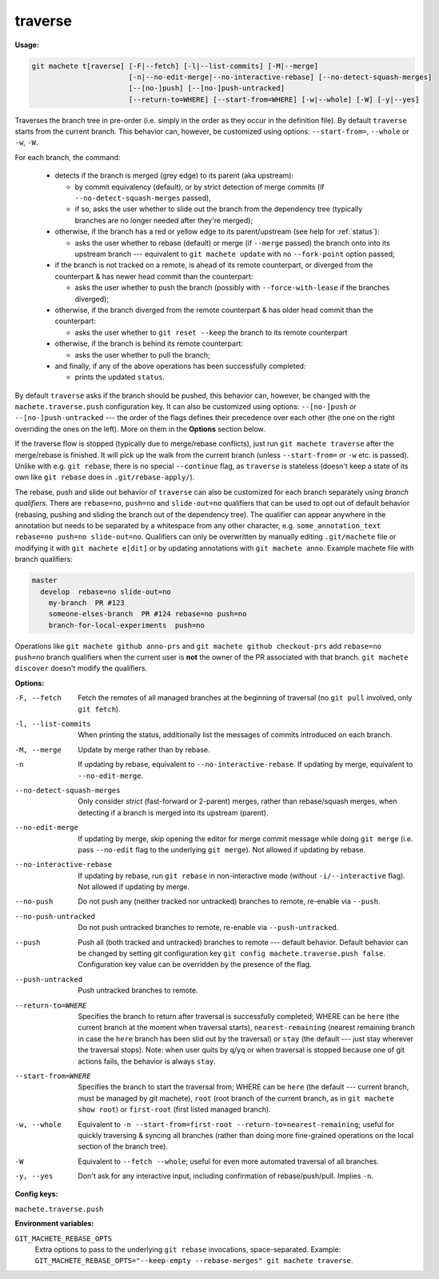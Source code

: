 .. raw:: html

    <style> .green {color:green} </style>
    <style> .grey {color:dimgrey} </style>
    <style> .red {color:red} </style>
    <style> .yellow {color:#FFBF00} </style>

.. role:: green
.. role:: grey
.. role:: red
.. role:: yellow

.. _traverse:

traverse
--------
**Usage:**

.. code-block:: shell

    git machete t[raverse] [-F|--fetch] [-l|--list-commits] [-M|--merge]
                           [-n|--no-edit-merge|--no-interactive-rebase] [--no-detect-squash-merges]
                           [--[no-]push] [--[no-]push-untracked]
                           [--return-to=WHERE] [--start-from=WHERE] [-w|--whole] [-W] [-y|--yes]

Traverses the branch tree in pre-order (i.e. simply in the order as they occur in the definition file).
By default ``traverse`` starts from the current branch.
This behavior can, however, be customized using options: ``--start-from=``, ``--whole`` or ``-w``, ``-W``.

For each branch, the command:

    * detects if the branch is merged (:grey:`grey` edge) to its parent (aka upstream):

      - by commit equivalency (default), or by strict detection of merge commits (if ``--no-detect-squash-merges`` passed),
      - if so, asks the user whether to slide out the branch from the dependency tree (typically branches are no longer needed after they're merged);

    * otherwise, if the branch has a :red:`red` or :yellow:`yellow` edge to its parent/upstream (see help for :ref:`status`):

      - asks the user whether to rebase (default) or merge (if ``--merge`` passed) the branch onto into its upstream branch
        --- equivalent to ``git machete update`` with no ``--fork-point`` option passed;

    * if the branch is not tracked on a remote, is ahead of its remote counterpart, or diverged from the counterpart &
      has newer head commit than the counterpart:

      - asks the user whether to push the branch (possibly with ``--force-with-lease`` if the branches diverged);

    * otherwise, if the branch diverged from the remote counterpart & has older head commit than the counterpart:

      - asks the user whether to ``git reset --keep`` the branch to its remote counterpart

    * otherwise, if the branch is behind its remote counterpart:

      - asks the user whether to pull the branch;

    * and finally, if any of the above operations has been successfully completed:

      - prints the updated ``status``.

By default ``traverse`` asks if the branch should be pushed, this behavior can, however, be changed with the ``machete.traverse.push`` configuration key.
It can also be customized using options: ``--[no-]push`` or ``--[no-]push-untracked`` --- the order of the flags defines their precedence over each other
(the one on the right overriding the ones on the left). More on them in the **Options** section below.

If the traverse flow is stopped (typically due to merge/rebase conflicts), just run ``git machete traverse`` after the merge/rebase is finished.
It will pick up the walk from the current branch (unless ``--start-from=`` or ``-w`` etc. is passed).
Unlike with e.g. ``git rebase``, there is no special ``--continue`` flag, as ``traverse`` is stateless
(doesn't keep a state of its own like ``git rebase`` does in ``.git/rebase-apply/``).

The rebase, push and slide out behavior of ``traverse`` can also be customized for each branch separately using *branch qualifiers*.
There are ``rebase=no``, ``push=no`` and ``slide-out=no`` qualifiers that can be used to opt out of default behavior (rebasing, pushing and sliding the branch out of the dependency tree).
The qualifier can appear anywhere in the annotation but needs to be separated by a whitespace from any other character, e.g. ``some_annotation_text rebase=no push=no slide-out=no``.
Qualifiers can only be overwritten by manually editing ``.git/machete`` file or modifying it with ``git machete e[dit]`` or by updating annotations with ``git machete anno``.
Example machete file with branch qualifiers:

.. code-block::

    master
      develop  rebase=no slide-out=no
        my-branch  PR #123
        someone-elses-branch  PR #124 rebase=no push=no
        branch-for-local-experiments  push=no

Operations like ``git machete github anno-prs`` and ``git machete github checkout-prs`` add ``rebase=no push=no`` branch qualifiers
when the current user is **not** the owner of the PR associated with that branch. ``git machete discover`` doesn't modify the qualifiers.


**Options:**

-F, --fetch                  Fetch the remotes of all managed branches at the beginning of traversal (no ``git pull`` involved, only ``git fetch``).

-l, --list-commits           When printing the status, additionally list the messages of commits introduced on each branch.

-M, --merge                  Update by merge rather than by rebase.

-n                           If updating by rebase, equivalent to ``--no-interactive-rebase``. If updating by merge, equivalent to ``--no-edit-merge``.

--no-detect-squash-merges    Only consider *strict* (fast-forward or 2-parent) merges, rather than rebase/squash merges,
                             when detecting if a branch is merged into its upstream (parent).

--no-edit-merge              If updating by merge, skip opening the editor for merge commit message while doing ``git merge``
                             (i.e. pass ``--no-edit`` flag to the underlying ``git merge``). Not allowed if updating by rebase.

--no-interactive-rebase      If updating by rebase, run ``git rebase`` in non-interactive mode (without ``-i/--interactive`` flag).
                             Not allowed if updating by merge.

--no-push                    Do not push any (neither tracked nor untracked) branches to remote, re-enable via ``--push``.

--no-push-untracked          Do not push untracked branches to remote, re-enable via ``--push-untracked``.

--push                       Push all (both tracked and untracked) branches to remote --- default behavior. Default behavior can be changed
                             by setting git configuration key ``git config machete.traverse.push false``.
                             Configuration key value can be overridden by the presence of the flag.

--push-untracked             Push untracked branches to remote.

--return-to=WHERE            Specifies the branch to return after traversal is successfully completed;
                             WHERE can be ``here`` (the current branch at the moment when traversal starts), ``nearest-remaining``
                             (nearest remaining branch in case the ``here`` branch has been slid out by the traversal) or
                             ``stay`` (the default --- just stay wherever the traversal stops). Note: when user quits by ``q``/``yq``
                             or when traversal is stopped because one of git actions fails, the behavior is always ``stay``.

--start-from=WHERE           Specifies the branch to start the traversal from; WHERE can be ``here``
                             (the default --- current branch, must be managed by git machete), ``root`` (root branch of the current branch,
                             as in ``git machete show root``) or ``first-root`` (first listed managed branch).

-w, --whole                  Equivalent to ``-n --start-from=first-root --return-to=nearest-remaining``;
                             useful for quickly traversing & syncing all branches (rather than doing more fine-grained operations on the
                             local section of the branch tree).

-W                           Equivalent to ``--fetch --whole``; useful for even more automated traversal of all branches.

-y, --yes                    Don't ask for any interactive input, including confirmation of rebase/push/pull. Implies ``-n``.

**Config keys:**

``machete.traverse.push``
    .. include:: traverse_config_key.rst
        :start-line: 2

**Environment variables:**

``GIT_MACHETE_REBASE_OPTS``
    Extra options to pass to the underlying ``git rebase`` invocations, space-separated.
    Example: ``GIT_MACHETE_REBASE_OPTS="--keep-empty --rebase-merges" git machete traverse``.
